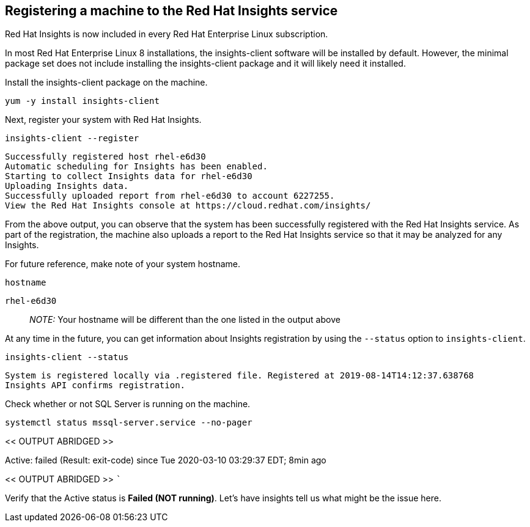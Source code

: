== Registering a machine to the Red Hat Insights service

Red Hat Insights is now included in every Red Hat Enterprise Linux
subscription.

In most Red Hat Enterprise Linux 8 installations, the insights-client
software will be installed by default. However, the minimal package set
does not include installing the insights-client package and it will
likely need it installed.

Install the insights-client package on the machine.

[source,bash]
----
yum -y install insights-client
----

Next, register your system with Red Hat Insights.

[source,bash]
----
insights-client --register
----

[source,bash]
----
Successfully registered host rhel-e6d30
Automatic scheduling for Insights has been enabled.
Starting to collect Insights data for rhel-e6d30
Uploading Insights data.
Successfully uploaded report from rhel-e6d30 to account 6227255.
View the Red Hat Insights console at https://cloud.redhat.com/insights/
----

From the above output, you can observe that the system has been
successfully registered with the Red Hat Insights service. As part of
the registration, the machine also uploads a report to the Red Hat
Insights service so that it may be analyzed for any Insights.

For future reference, make note of your system hostname.

[source,bash]
----
hostname
----

[source,bash]
----
rhel-e6d30
----

____
_NOTE:_ Your hostname will be different than the one listed in the
output above
____

At any time in the future, you can get information about Insights
registration by using the `+--status+` option to `+insights-client+`.

[source,bash]
----
insights-client --status
----

[source,bash]
----
System is registered locally via .registered file. Registered at 2019-08-14T14:12:37.638768
Insights API confirms registration.
----

Check whether or not SQL Server is running on the machine.

[source,bash]
----
systemctl status mssql-server.service --no-pager
----

<< OUTPUT ABRIDGED >>

Active: failed (Result: exit-code) since Tue 2020-03-10 03:29:37 EDT;
8min ago

<< OUTPUT ABRIDGED >> ```

Verify that the Active status is *Failed (NOT running)*. Let’s have
insights tell us what might be the issue here.
